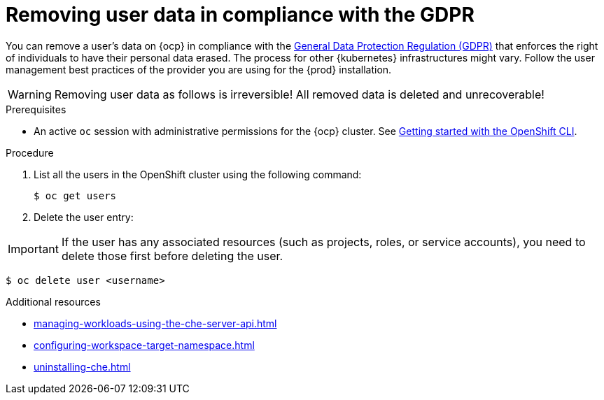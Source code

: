 :_content-type: PROCEDURE
:description: Removing user data in compliance with the GDPR
:keywords: administration-guide, user-data, gdpr, remove-data
:navtitle: Removing user data in compliance with the GDPR
:page-aliases: .:removing-user-data.adoc, removing-user-data.adoc

[id="removing-user-data-in-compliance-with-the-gdpr"]
= Removing user data in compliance with the GDPR

You can remove a user’s data on {ocp} in compliance with the link:https://gdpr.eu/[General Data Protection Regulation (GDPR)] that enforces the right of individuals to have their personal data erased. The process for other {kubernetes} infrastructures might vary. Follow the user management best practices of the provider you are using for the {prod} installation.

WARNING: Removing user data as follows is irreversible! All removed data is deleted and unrecoverable!

.Prerequisites

* An active `oc` session with administrative permissions for the {ocp} cluster. See link:https://docs.openshift.com/container-platform/latest/cli_reference/openshift_cli/getting-started-cli.html[Getting started with the OpenShift CLI].

.Procedure

. List all the users in the OpenShift cluster using the following command:
+
[source,shell,subs="+quotes,macros,attributes"]
----
$ oc get users
----
. Delete the user entry:

IMPORTANT: If the user has any associated resources (such as projects, roles, or service accounts), you need to delete those first before deleting the user.

[source,shell,subs="+quotes,macros,attributes"]
----
$ oc delete user <username>
----

.Additional resources

* xref:managing-workloads-using-the-che-server-api.adoc[]
* xref:configuring-workspace-target-namespace.adoc[]
* xref:uninstalling-che.adoc[]
